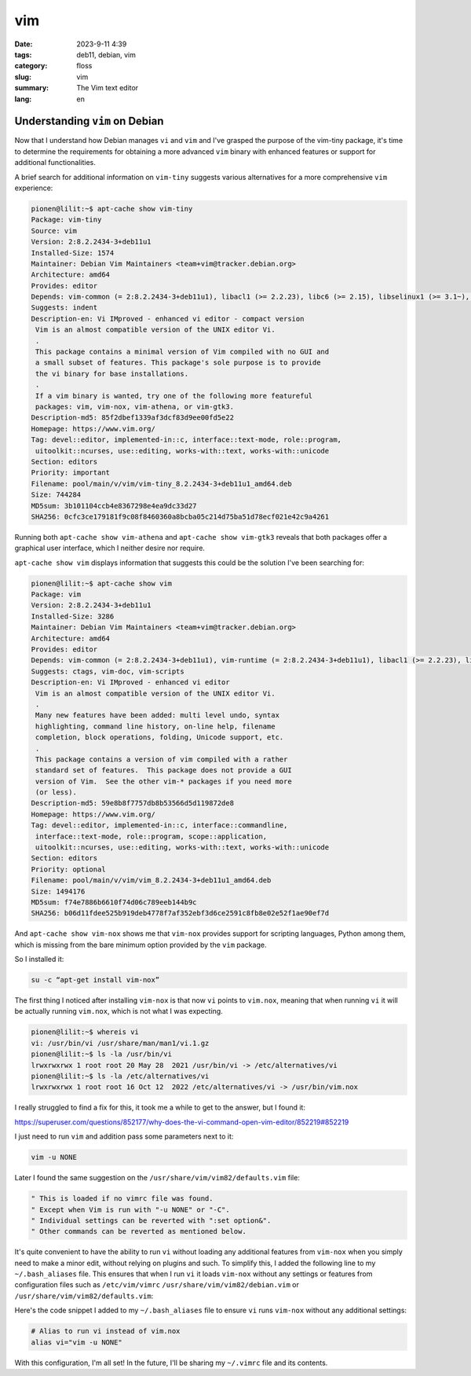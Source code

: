 vim
###

:date: 2023-9-11 4:39
:tags: deb11, debian, vim
:category: floss
:slug: vim
:summary: The Vim text editor
:lang: en

=================================
 Understanding ``vim`` on Debian
=================================

Now that I understand how Debian manages ``vi`` and ``vim`` and I've grasped the
purpose of the vim-tiny package, it's time to determine the requirements for
obtaining a more advanced ``vim`` binary with enhanced features or support for
additional functionalities.

A brief search for additional information on ``vim-tiny`` suggests various
alternatives for a more comprehensive ``vim`` experience:

.. code-block:: console

   pionen@lilit:~$ apt-cache show vim-tiny
   Package: vim-tiny
   Source: vim
   Version: 2:8.2.2434-3+deb11u1
   Installed-Size: 1574
   Maintainer: Debian Vim Maintainers <team+vim@tracker.debian.org>
   Architecture: amd64
   Provides: editor
   Depends: vim-common (= 2:8.2.2434-3+deb11u1), libacl1 (>= 2.2.23), libc6 (>= 2.15), libselinux1 (>= 3.1~), libtinfo6 (>= 6)
   Suggests: indent
   Description-en: Vi IMproved - enhanced vi editor - compact version
    Vim is an almost compatible version of the UNIX editor Vi.
    .
    This package contains a minimal version of Vim compiled with no GUI and
    a small subset of features. This package's sole purpose is to provide
    the vi binary for base installations.
    .
    If a vim binary is wanted, try one of the following more featureful
    packages: vim, vim-nox, vim-athena, or vim-gtk3.
   Description-md5: 85f2dbef1339af3dcf83d9ee00fd5e22
   Homepage: https://www.vim.org/
   Tag: devel::editor, implemented-in::c, interface::text-mode, role::program,
    uitoolkit::ncurses, use::editing, works-with::text, works-with::unicode
   Section: editors
   Priority: important
   Filename: pool/main/v/vim/vim-tiny_8.2.2434-3+deb11u1_amd64.deb
   Size: 744284
   MD5sum: 3b101104ccb4e8367298e4ea9dc33d27
   SHA256: 0cfc3ce179181f9c08f8460360a8bcba05c214d75ba51d78ecf021e42c9a4261

Running both ``apt-cache show vim-athena`` and ``apt-cache show vim-gtk3`` reveals
that both packages offer a graphical user interface, which I neither desire nor
require.

``apt-cache show vim`` displays information that suggests this could be the
solution I've been searching for:

.. code-block:: console

   pionen@lilit:~$ apt-cache show vim
   Package: vim
   Version: 2:8.2.2434-3+deb11u1
   Installed-Size: 3286
   Maintainer: Debian Vim Maintainers <team+vim@tracker.debian.org>
   Architecture: amd64
   Provides: editor
   Depends: vim-common (= 2:8.2.2434-3+deb11u1), vim-runtime (= 2:8.2.2434-3+deb11u1), libacl1 (>= 2.2.23), libc6 (>= 2.29), libgpm2 (>= 1.20.7), libselinux1 (>= 3.1~), libtinfo6 (>= 6)
   Suggests: ctags, vim-doc, vim-scripts
   Description-en: Vi IMproved - enhanced vi editor
    Vim is an almost compatible version of the UNIX editor Vi.
    .
    Many new features have been added: multi level undo, syntax
    highlighting, command line history, on-line help, filename
    completion, block operations, folding, Unicode support, etc.
    .
    This package contains a version of vim compiled with a rather
    standard set of features.  This package does not provide a GUI
    version of Vim.  See the other vim-* packages if you need more
    (or less).
   Description-md5: 59e8b8f7757db8b53566d5d119872de8
   Homepage: https://www.vim.org/
   Tag: devel::editor, implemented-in::c, interface::commandline,
    interface::text-mode, role::program, scope::application,
    uitoolkit::ncurses, use::editing, works-with::text, works-with::unicode
   Section: editors
   Priority: optional
   Filename: pool/main/v/vim/vim_8.2.2434-3+deb11u1_amd64.deb
   Size: 1494176
   MD5sum: f74e7886b6610f74d06c789eeb144b9c
   SHA256: b06d11fdee525b919deb4778f7af352ebf3d6ce2591c8fb8e02e52f1ae90ef7d

And ``apt-cache show vim-nox`` shows me that ``vim-nox`` provides support for
scripting languages, Python among them, which is missing from the bare minimum
option provided by the ``vim`` package.

So I installed it:

.. code-block:: console

   su -c “apt-get install vim-nox”

The first thing I noticed after installing ``vim-nox`` is that now ``vi``
points to ``vim.nox``, meaning that when running ``vi`` it will be actually
running ``vim.nox``, which is not what I was expecting.

.. code-block:: console

   pionen@lilit:~$ whereis vi
   vi: /usr/bin/vi /usr/share/man/man1/vi.1.gz
   pionen@lilit:~$ ls -la /usr/bin/vi
   lrwxrwxrwx 1 root root 20 May 28  2021 /usr/bin/vi -> /etc/alternatives/vi
   pionen@lilit:~$ ls -la /etc/alternatives/vi
   lrwxrwxrwx 1 root root 16 Oct 12  2022 /etc/alternatives/vi -> /usr/bin/vim.nox

I really struggled to find a fix for this, it took me a while to get to the
answer, but I found it:

https://superuser.com/questions/852177/why-does-the-vi-command-open-vim-editor/852219#852219

I just need to run ``vim`` and addition pass some parameters next to it:

.. code-block:: console

   vim -u NONE

Later I found the same suggestion on the ``/usr/share/vim/vim82/defaults.vim``
file:

.. code-block:: console

   " This is loaded if no vimrc file was found.
   " Except when Vim is run with "-u NONE" or "-C".
   " Individual settings can be reverted with ":set option&".
   " Other commands can be reverted as mentioned below.

It's quite convenient to have the ability to run ``vi`` without loading any
additional features from ``vim-nox`` when you simply need to make a minor edit,
without relying on plugins and such. To simplify this, I added the following
line to my ``~/.bash_aliases`` file. This ensures that when I run ``vi`` it loads
``vim-nox`` without any settings or features from configuration files such as
``/etc/vim/vimrc`` ``/usr/share/vim/vim82/debian.vim`` or
``/usr/share/vim/vim82/defaults.vim``:

Here's the code snippet I added to my ``~/.bash_aliases`` file to ensure ``vi``
runs ``vim-nox`` without any additional settings:

.. code-block:: console

   # Alias to run vi instead of vim.nox
   alias vi="vim -u NONE"

With this configuration, I'm all set! In the future, I'll be sharing my
``~/.vimrc`` file and its contents.
